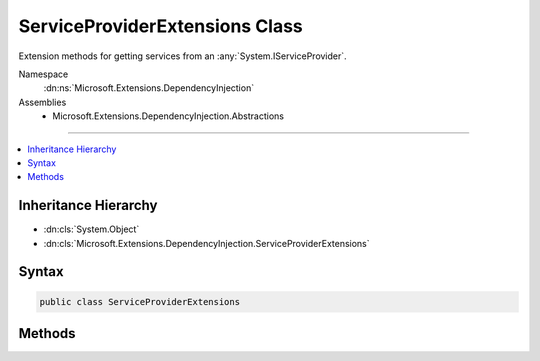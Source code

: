 

ServiceProviderExtensions Class
===============================






Extension methods for getting services from an :any:`System.IServiceProvider`\.


Namespace
    :dn:ns:`Microsoft.Extensions.DependencyInjection`
Assemblies
    * Microsoft.Extensions.DependencyInjection.Abstractions

----

.. contents::
   :local:



Inheritance Hierarchy
---------------------


* :dn:cls:`System.Object`
* :dn:cls:`Microsoft.Extensions.DependencyInjection.ServiceProviderExtensions`








Syntax
------

.. code-block:: csharp

    public class ServiceProviderExtensions








.. dn:class:: Microsoft.Extensions.DependencyInjection.ServiceProviderExtensions
    :hidden:

.. dn:class:: Microsoft.Extensions.DependencyInjection.ServiceProviderExtensions

Methods
-------

.. dn:class:: Microsoft.Extensions.DependencyInjection.ServiceProviderExtensions
    :noindex:
    :hidden:

    
    .. dn:method:: Microsoft.Extensions.DependencyInjection.ServiceProviderExtensions.GetRequiredService(System.IServiceProvider, System.Type)
    
        
    
        
        Get service of type <em>serviceType</em> from the :any:`System.IServiceProvider`\.
    
        
    
        
        :param provider: The :any:`System.IServiceProvider` to retrieve the service object from.
        
        :type provider: System.IServiceProvider
    
        
        :param serviceType: An object that specifies the type of service object to get.
        
        :type serviceType: System.Type
        :rtype: System.Object
        :return: A service object of type <em>serviceType</em>.
    
        
        .. code-block:: csharp
    
            public static object GetRequiredService(IServiceProvider provider, Type serviceType)
    
    .. dn:method:: Microsoft.Extensions.DependencyInjection.ServiceProviderExtensions.GetRequiredService<T>(System.IServiceProvider)
    
        
    
        
        Get service of type <em>T</em> from the :any:`System.IServiceProvider`\.
    
        
    
        
        :param provider: The :any:`System.IServiceProvider` to retrieve the service object from.
        
        :type provider: System.IServiceProvider
        :rtype: T
        :return: A service object of type <em>T</em>.
    
        
        .. code-block:: csharp
    
            public static T GetRequiredService<T>(IServiceProvider provider)
    
    .. dn:method:: Microsoft.Extensions.DependencyInjection.ServiceProviderExtensions.GetService<T>(System.IServiceProvider)
    
        
    
        
        Get service of type <em>T</em> from the :any:`System.IServiceProvider`\.
    
        
    
        
        :param provider: The :any:`System.IServiceProvider` to retrieve the service object from.
        
        :type provider: System.IServiceProvider
        :rtype: T
        :return: A service object of type <em>T</em> or null if there is no such service.
    
        
        .. code-block:: csharp
    
            public static T GetService<T>(IServiceProvider provider)
    
    .. dn:method:: Microsoft.Extensions.DependencyInjection.ServiceProviderExtensions.GetServices(System.IServiceProvider, System.Type)
    
        
    
        
        Get an enumeration of services of type <em>serviceType</em> from the :any:`System.IServiceProvider`\.
    
        
    
        
        :param provider: The :any:`System.IServiceProvider` to retrieve the services from.
        
        :type provider: System.IServiceProvider
    
        
        :param serviceType: An object that specifies the type of service object to get.
        
        :type serviceType: System.Type
        :rtype: System.Collections.Generic.IEnumerable<System.Collections.Generic.IEnumerable`1>{System.Object<System.Object>}
        :return: An enumeration of services of type <em>serviceType</em>.
    
        
        .. code-block:: csharp
    
            public static IEnumerable<object> GetServices(IServiceProvider provider, Type serviceType)
    
    .. dn:method:: Microsoft.Extensions.DependencyInjection.ServiceProviderExtensions.GetServices<T>(System.IServiceProvider)
    
        
    
        
        Get an enumeration of services of type <em>T</em> from the :any:`System.IServiceProvider`\.
    
        
    
        
        :param provider: The :any:`System.IServiceProvider` to retrieve the services from.
        
        :type provider: System.IServiceProvider
        :rtype: System.Collections.Generic.IEnumerable<System.Collections.Generic.IEnumerable`1>{T}
        :return: An enumeration of services of type <em>T</em>.
    
        
        .. code-block:: csharp
    
            public static IEnumerable<T> GetServices<T>(IServiceProvider provider)
    

